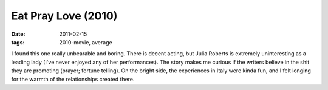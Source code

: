 Eat Pray Love (2010)
====================

:date: 2011-02-15
:tags: 2010-movie, average



I found this one really unbearable and boring. There is decent acting,
but Julia Roberts is extremely uninteresting as a leading lady (I've
never enjoyed any of her performances). The story makes me curious if
the writers believe in the shit they are promoting (prayer; fortune
telling). On the bright side, the experiences in Italy were kinda fun,
and I felt longing for the warmth of the relationships created there.
